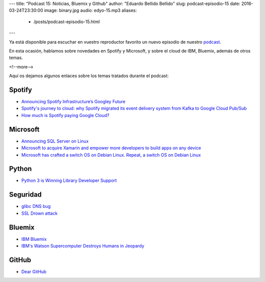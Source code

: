 ---
title: "Podcast 15: Noticias, Bluemix y Github"
author: "Eduardo Bellido Bellido"
slug: podcast-episodio-15
date: 2016-03-24T23:30:00
image: binary.jpg
audio: edyo-15.mp3
aliases:
  - /posts/podcast-episodio-15.html
---

Ya está disponible para escuchar en vuestro reproductor favorito un nuevo episodio de nuestro `podcast`_.

En esta ocasión, hablamos sobre novedades en Spotify y Microsoft, y sobre el cloud de IBM, Bluemix, además de otros temas.

<!--more-->

Aquí os dejamos algunos enlaces sobre los temas tratados durante el podcast:

Spotify
-------

* `Announcing Spotify Infrastructure’s Googley Future`_
* `Spotify's journey to cloud: why Spotify migrated its event delivery system from Kafka to Google Cloud Pub/Sub`_
* `How much is Spotify paying Google Cloud?`_

Microsoft
---------

* `Announcing SQL Server on Linux`_
* `Microsoft to acquire Xamarin and empower more developers to build apps on any device`_
* `Microsoft has crafted a switch OS on Debian Linux. Repeat, a switch OS on Debian Linux`_

Python
------

* `Python 3 is Winning Library Developer Support`_

Seguridad
---------

* `glibc DNS bug`_
* `SSL Drown attack`_

Bluemix
-------

* `IBM Bluemix`_
* `IBM's Watson Supercomputer Destroys Humans in Jeopardy`_


GitHub
------

* `Dear GitHub`_


.. _`podcast`: http://www.entredevyops.es/podcast.html
.. _`Announcing Spotify Infrastructure’s Googley Future`: https://news.spotify.com/us/2016/02/23/announcing-spotify-infrastructures-googley-future/
.. _`Spotify's journey to cloud: why Spotify migrated its event delivery system from Kafka to Google Cloud Pub/Sub`: http://cloud.google.com/blog/big-data/2016/03/spotifys-journey-to-cloud-why-spotify-migrated-its-event-delivery-system-from-kafka-to-google-cloud-pubsub
.. _`How much is Spotify paying Google Cloud?`: https://medium.com/@davidmytton/how-much-is-spotify-paying-google-cloud-ebb3bf180f15#.f6grdzfjf
.. _`Announcing SQL Server on Linux`: https://blogs.microsoft.com/blog/2016/03/07/announcing-sql-server-on-linux/
.. _`Microsoft to acquire Xamarin and empower more developers to build apps on any device`: https://blogs.microsoft.com/blog/2016/02/24/microsoft-to-acquire-xamarin-and-empower-more-developers-to-build-apps-on-any-device/
.. _`Microsoft has crafted a switch OS on Debian Linux. Repeat, a switch OS on Debian Linux`: http://www.theregister.co.uk/2016/03/09/microsoft_sonic_debian/
.. _`Python 3 is Winning Library Developer Support`: https://blogs.msdn.microsoft.com/pythonengineering/2016/03/08/python-3-is-winning/
.. _`glibc DNS bug`:  https://cve.mitre.org/cgi-bin/cvename.cgi?name=CVE-2015-7547
.. _`SSL Drown attack`: https://drownattack.com/
.. _`IBM Bluemix`: http://www.ibm.com/cloud-computing/bluemix/
.. _`IBM's Watson Supercomputer Destroys Humans in Jeopardy`: https://www.youtube.com/watch?v=WFR3lOm_xhE
.. _`Dear GitHub`: https://github.com/dear-github/dear-github
